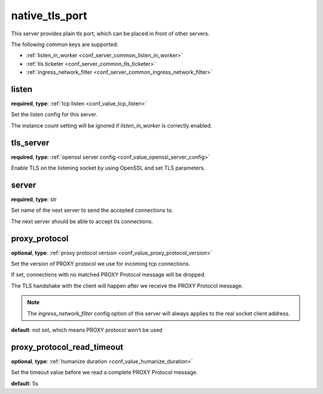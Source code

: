 .. _configuration_server_native_tls_port:

native_tls_port
===============

.. versionadded:: 1.7.29

This server provides plain tls port, which can be placed in front of other servers.

The following common keys are supported:

* :ref:`listen_in_worker <conf_server_common_listen_in_worker>`
* :ref:`tls ticketer <conf_server_common_tls_ticketer>`
* :ref:`ingress_network_filter <conf_server_common_ingress_network_filter>`

listen
------

**required**, **type**: :ref:`tcp listen <conf_value_tcp_listen>`

Set the listen config for this server.

The instance count setting will be ignored if *listen_in_worker* is correctly enabled.

tls_server
----------

**required**, **type**: :ref:`openssl server config <conf_value_openssl_server_config>`

Enable TLS on the listening socket by using OpenSSL and set TLS parameters.

server
------

**required**, **type**: str

Set name of the next server to send the accepted connections to.

The next server should be able to accept tls connections.

proxy_protocol
--------------

**optional**, **type**: :ref:`proxy protocol version <conf_value_proxy_protocol_version>`

Set the version of PROXY protocol we use for incoming tcp connections.

If set, connections with no matched PROXY Protocol message will be dropped.

The TLS handshake with the client will happen after we receive the PROXY Protocol message.

.. note:: The *ingress_network_filter* config option of this server will always applies to the real socket client address.

**default**: not set, which means PROXY protocol won't be used

proxy_protocol_read_timeout
---------------------------

**optional**, **type**: :ref:`humanize duration <conf_value_humanize_duration>`

Set the timeout value before we read a complete PROXY Protocol message.

**default**: 5s
